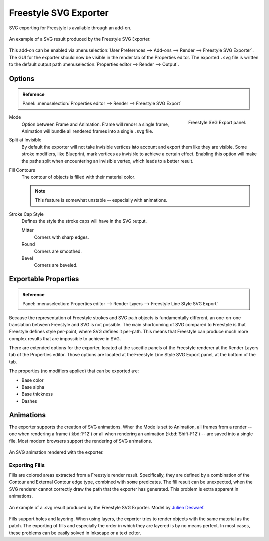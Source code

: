 
**********************
Freestyle SVG Exporter
**********************

SVG exporting for Freestyle is available through an add-on.

.. figure:: /images/render_freestyle_svg-export_suzanne.svg
   :align: center

   An example of a SVG result produced by the Freestyle SVG Exporter.


This add-on can be enabled via :menuselection:`User Preferences --> Add-ons --> Render --> Freestyle SVG Exporter`.
The GUI for the exporter should now be visible in the render tab of the Properties editor.
The exported ``.svg`` file is written to the default output path
:menuselection:`Properties editor --> Render --> Output`.


Options
=======

.. admonition:: Reference
   :class: refbox

   | Panel:    :menuselection:`Properties editor --> Render --> Freestyle SVG Export`

.. figure:: /images/render_freestyle_svg-export-panel.png
   :align: right

   Freestyle SVG Export panel.

Mode
   Option between Frame and Animation. Frame will render a single frame,
   Animation will bundle all rendered frames into a single ``.svg`` file.
Split at Invisible
   By default the exporter will not take invisible vertices into account and export them like they are visible.
   Some stroke modifiers, like Blueprint, mark vertices as invisible to achieve a certain effect. Enabling this
   option will make the paths split when encountering an invisible vertex, which leads to a better result.
Fill Contours
   The contour of objects is filled with their material color.

   .. note::

      This feature is somewhat unstable -- especially with animations.

Stroke Cap Style
   Defines the style the stroke caps will have in the SVG output.

   Mitter
      Corners with sharp edges.
   Round
      Corners are smoothed.
   Bevel
      Corners are beveled.


Exportable Properties
=====================

.. admonition:: Reference
   :class: refbox

   | Panel:    :menuselection:`Properties editor --> Render Layers --> Freestyle Line Style SVG Export`

Because the representation of Freestyle strokes and SVG path objects is fundamentally different, an one-on-one
translation between Freestyle and SVG is not possible. The main shortcoming of SVG compared to Freestyle is that
Freestyle defines style per-point, where SVG defines it per-path. This means that Freestyle can produce much more
complex results that are impossible to achieve in SVG.

There are extended options for the exporter, located at the specific panels of the Freestyle renderer at the
Render Layers tab of the Properties editor. Those options are located at the Freestyle Line Style SVG
Export panel, at the bottom of the tab.

The properties (no modifiers applied) that can be exported are:

- Base color
- Base alpha
- Base thickness
- Dashes


Animations
==========

The exporter supports the creation of SVG animations. When the Mode is set to Animation, all frames from a render --
one when rendering a frame (:kbd:`F12`)
or all when rendering an animation (:kbd:`Shift-F12`) -- are saved into a single file.
Most modern browsers support the rendering of SVG animations.

.. figure:: /images/render_freestyle_svg-export_cube.svg
   :align: center

   An SVG animation rendered with the exporter.


Exporting Fills
---------------

Fills are colored areas extracted from a Freestyle render result. Specifically, they are defined by a combination of
the Contour and External Contour edge type, combined with some predicates. The fill result can be unexpected,
when the SVG renderer cannot correctly draw the path that the exporter has generated.
This problem is extra apparent in animations.

.. figure:: /images/render_freestyle_svg-export_pallet.svg
   :align: center

   An example of a .svg result produced by the Freestyle SVG Exporter.
   Model by `Julien Deswaef <https://github.com/xuv>`__.

Fills support holes and layering. When using layers, the exporter tries to render objects with the same material as
the patch. The exporting of fills and especially the order in which they are layered is by no means perfect.
In most cases, these problems can be easily solved in Inkscape or a text editor.

